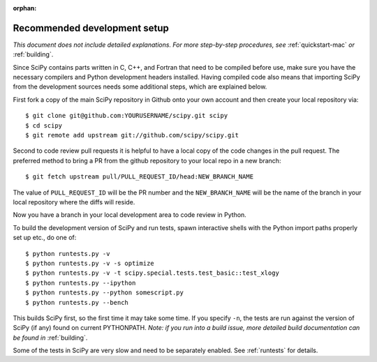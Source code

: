 :orphan:

.. _recommended-development-setup:

=============================
Recommended development setup
=============================

*This document does not include detailed explanations. For more step-by-step
procedures, see* :ref:`quickstart-mac` *or* :ref:`building`.

Since SciPy contains parts written in C, C++, and Fortran that need to be
compiled before use, make sure you have the necessary compilers and Python
development headers installed.  Having compiled code also means that importing
SciPy from the development sources needs some additional steps, which are
explained below.

First fork a copy of the main SciPy repository in Github onto your own
account and then create your local repository via::

    $ git clone git@github.com:YOURUSERNAME/scipy.git scipy
    $ cd scipy
    $ git remote add upstream git://github.com/scipy/scipy.git

Second to code review pull requests it is helpful to have a local copy of the
code changes in the pull request. The preferred method to bring a PR from the
github repository to your local repo in a new branch::

    $ git fetch upstream pull/PULL_REQUEST_ID/head:NEW_BRANCH_NAME

The value of ``PULL_REQUEST_ID`` will be the PR number and the
``NEW_BRANCH_NAME`` will be the name of the branch in your local repository
where the diffs will reside.

Now you have a branch in your local development area to code review in Python.

To build the development version of SciPy and run tests, spawn
interactive shells with the Python import paths properly set up etc.,
do one of::

    $ python runtests.py -v
    $ python runtests.py -v -s optimize
    $ python runtests.py -v -t scipy.special.tests.test_basic::test_xlogy
    $ python runtests.py --ipython
    $ python runtests.py --python somescript.py
    $ python runtests.py --bench

This builds SciPy first, so the first time it may take some time.  If
you specify ``-n``, the tests are run against the version of SciPy (if
any) found on current PYTHONPATH.  *Note: if you run into a build issue,
more detailed build documentation can be found in* :ref:`building`.

Some of the tests in SciPy are very slow and need to be separately
enabled. See :ref:`runtests` for details.